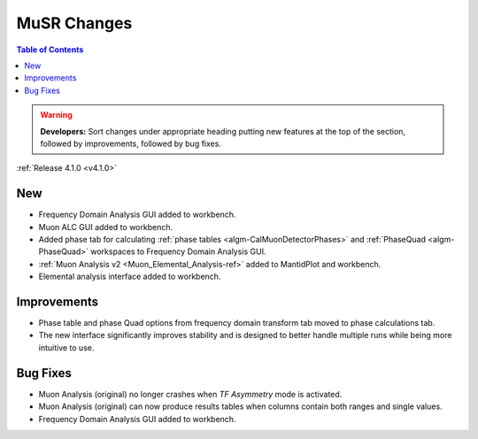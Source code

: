 ============
MuSR Changes
============

.. contents:: Table of Contents
   :local:

.. warning:: **Developers:** Sort changes under appropriate heading
    putting new features at the top of the section, followed by
    improvements, followed by bug fixes.


:ref:`Release 4.1.0 <v4.1.0>`

New
###

* Frequency Domain Analysis GUI added to workbench.
* Muon ALC GUI added to workbench.
* Added phase tab for calculating :ref:`phase tables <algm-CalMuonDetectorPhases>` and :ref:`PhaseQuad <algm-PhaseQuad>` workspaces to Frequency Domain Analysis GUI.
* :ref:`Muon Analysis v2 <Muon_Elemental_Analysis-ref>` added to MantidPlot and workbench.
* Elemental analysis interface added to workbench.

Improvements
############

* Phase table and phase Quad options from frequency domain transform tab moved to phase calculations tab.
* The new interface significantly improves stability and is designed to better handle multiple runs while being
  more intuitive to use.


Bug Fixes
#########

* Muon Analysis (original) no longer crashes when `TF Asymmetry` mode is activated.
* Muon Analysis (original) can now produce results tables when columns contain both ranges and single values.
* Frequency Domain Analysis GUI added to workbench.
